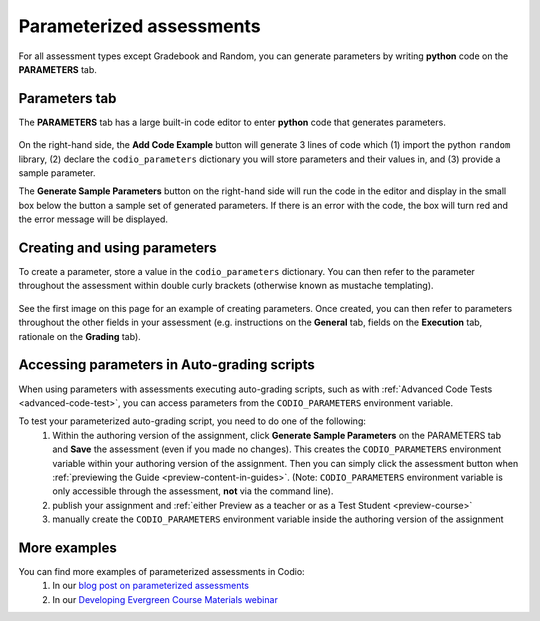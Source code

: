 .. meta::
   :description: Parameterized assessments
   
.. _parameterized:

Parameterized assessments
=========================
For all assessment types except Gradebook and Random, you can generate parameters by writing **python** code on the **PARAMETERS** tab.

   .. image:: /img/guides/parameterized2.png
      :alt: Parameterized Assessment

Parameters tab
**************
The **PARAMETERS** tab has a large built-in code editor to enter **python** code that generates parameters.

   .. image:: /img/guides/ParametersTab.png
      :alt: Parameters Tab UI

On the right-hand side, the **Add Code Example** button will generate 3 lines of code which (1) import the python ``random`` library, (2) declare the ``codio_parameters`` dictionary you will store parameters and their values in, and (3) provide a sample parameter.

The **Generate Sample Parameters** button on the right-hand side will run the code in the editor and display in the small box below the button a sample set of generated parameters. If there is an error with the code, the box will turn red and the error message will be displayed.

Creating and using parameters
*****************************
To create a parameter, store a value in the ``codio_parameters`` dictionary. You can then refer to the parameter throughout the assessment within double curly brackets (otherwise known as mustache templating).

   .. image:: /img/guides/paramterSyntax.png
      :alt: Syntax for parameters in Codio

See the first image on this page for an example of creating parameters. Once created, you can then refer to parameters throughout the other fields in your assessment (e.g. instructions on the **General** tab, fields on the **Execution** tab, rationale on the **Grading** tab).

   .. image:: /img/guides/param_instructions2.png
      :alt: Parameters in question field

   .. image:: /img/guides/param_execution.png
      :alt: Parameters in fields of multiple choice assessment

Accessing parameters in Auto-grading scripts
********************************************
When using parameters with assessments executing auto-grading scripts, such as with :ref:`Advanced Code Tests <advanced-code-test>`, you can access parameters from the ``CODIO_PARAMETERS`` environment variable.

To test your parameterized auto-grading script, you need to do one of the following:
  1. Within the authoring version of the assignment, click **Generate Sample Parameters** on the PARAMETERS tab and **Save** the assessment (even if you made no changes). This creates the ``CODIO_PARAMETERS`` environment variable within your authoring version of the assignment. Then you can simply click the assessment button when :ref:`previewing the Guide <preview-content-in-guides>`. (Note: ``CODIO_PARAMETERS`` environment variable is only accessible through the assessment, **not** via the command line).
  2. publish your assignment and :ref:`either Preview as a teacher or as a Test Student <preview-course>`
  3. manually create the ``CODIO_PARAMETERS`` environment variable inside the authoring version of the assignment

More examples
*************
You can find more examples of parameterized assessments in Codio:
  1. In our `blog post on parameterized assessments`_
  2. In our `Developing Evergreen Course Materials webinar`_
    
.. _blog post on parameterized assessments: https://www.codio.com/blog/individualized-student-questions-parameterized-assessments
.. _Developing Evergreen Course Materials webinar: https://www.codio.com/on-demand-webinars?wchannelid=rr05s1wyns&wmediaid=igvq1jnlwi
